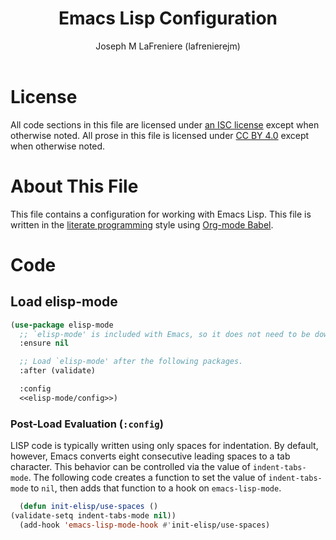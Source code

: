 #+TITLE: Emacs Lisp Configuration
#+AUTHOR: Joseph M LaFreniere (lafrenierejm)
#+EMAIL: joseph@lafreniere.xyz

* License
  All code sections in this file are licensed under [[https://gitlab.com/lafrenierejm/dotfiles/blob/master/LICENSE][an ISC license]] except when otherwise noted.
  All prose in this file is licensed under [[https://creativecommons.org/licenses/by/4.0/][CC BY 4.0]] except when otherwise noted.

* About This File
  This file contains a configuration for working with Emacs Lisp.
  This file is written in the [[https://en.wikipedia.org/wiki/Literate_programming][literate programming]] style using [[http://orgmode.org/worg/org-contrib/babel/][Org-mode Babel]].

* Code
** Introductory Boilerplate					   :noexport:
   #+BEGIN_SRC emacs-lisp :tangle yes :padline no
     ;;; init-elisp.el --- Configuration for working with Emacs Lisp

     ;;; Commentary:
     ;; This file is tangled from init-elisp.org.
     ;; Changes made here will be overwritten by changes to that Org-mode file.

     ;;; Code:
   #+END_SRC

** Specify Dependencies						   :noexport:
   #+BEGIN_SRC emacs-lisp :tangle yes :padline no
     (require 'use-package)
   #+END_SRC

** Load elisp-mode
   #+BEGIN_SRC emacs-lisp :tangle yes :noweb yes
     (use-package elisp-mode
       ;; `elisp-mode' is included with Emacs, so it does not need to be downloaded.
       :ensure nil

       ;; Load `elisp-mode' after the following packages.
       :after (validate)

       :config
       <<elisp-mode/config>>)
   #+END_SRC

*** Post-Load Evaluation (~:config~)
    :PROPERTIES:
    :DESCRIPTION: Code to evaluate after ~elisp-mode~ has been loaded.
    :HEADER-ARGS: :noweb-ref elisp-mode/config
    :END:

    LISP code is typically written using only spaces for indentation.
    By default, however, Emacs converts eight consecutive leading spaces to a tab character.
    This behavior can be controlled via the value of ~indent-tabs-mode~.
    The following code creates a function to set the value of ~indent-tabs-mode~ to ~nil~, then adds that function to a hook on ~emacs-lisp-mode~.

    #+BEGIN_SRC emacs-lisp
      (defun init-elisp/use-spaces ()
	(validate-setq indent-tabs-mode nil))
      (add-hook 'emacs-lisp-mode-hook #'init-elisp/use-spaces)
    #+END_SRC

** Ending Boilerplate						   :noexport:
  #+BEGIN_SRC emacs-lisp :tangle yes :export no
    (provide 'init-elisp)
    ;;; init-elisp.el ends here
  #+END_SRC

